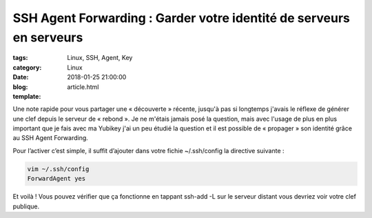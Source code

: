 SSH Agent Forwarding : Garder votre identité de serveurs en serveurs
####################################################################

:tags: Linux, SSH, Agent, Key
:category: Linux
:date: 2018-01-25 21:00:00
:blog:
:template: article.html


Une note rapide pour vous partager une « découverte » récente, jusqu'à pas si longtemps j'avais le réflexe de générer une clef depuis le serveur de « rebond ». Je ne m'étais jamais posé la question, mais avec l'usage de plus en plus important que je fais avec ma Yubikey j'ai un peu étudié la question et il est possible de « propager » son identité grâce au SSH Agent Forwarding.

Pour l’activer c’est simple, il suffit d’ajouter dans votre fichie ~/.ssh/config la directive suivante :

.. code-block:: shell

    vim ~/.ssh/config
    ForwardAgent yes

Et voilà ! Vous pouvez vérifier que ça fonctionne en tappant ssh-add -L sur le serveur distant vous devriez voir votre clef publique.